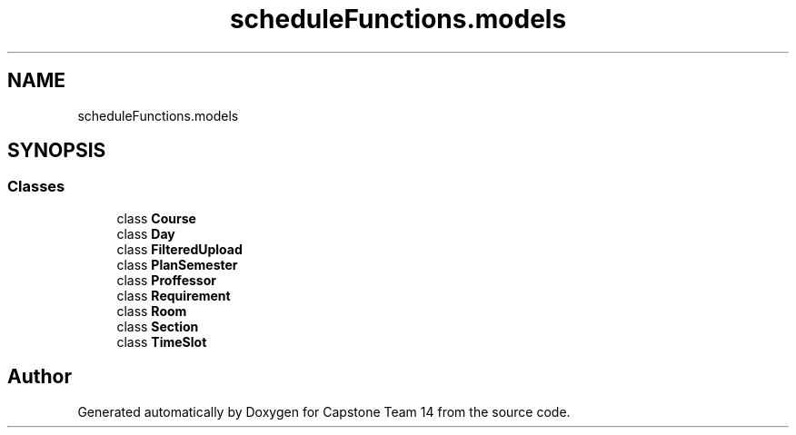 .TH "scheduleFunctions.models" 3 "Version 0.5" "Capstone Team 14" \" -*- nroff -*-
.ad l
.nh
.SH NAME
scheduleFunctions.models
.SH SYNOPSIS
.br
.PP
.SS "Classes"

.in +1c
.ti -1c
.RI "class \fBCourse\fP"
.br
.ti -1c
.RI "class \fBDay\fP"
.br
.ti -1c
.RI "class \fBFilteredUpload\fP"
.br
.ti -1c
.RI "class \fBPlanSemester\fP"
.br
.ti -1c
.RI "class \fBProffessor\fP"
.br
.ti -1c
.RI "class \fBRequirement\fP"
.br
.ti -1c
.RI "class \fBRoom\fP"
.br
.ti -1c
.RI "class \fBSection\fP"
.br
.ti -1c
.RI "class \fBTimeSlot\fP"
.br
.in -1c
.SH "Author"
.PP 
Generated automatically by Doxygen for Capstone Team 14 from the source code\&.
